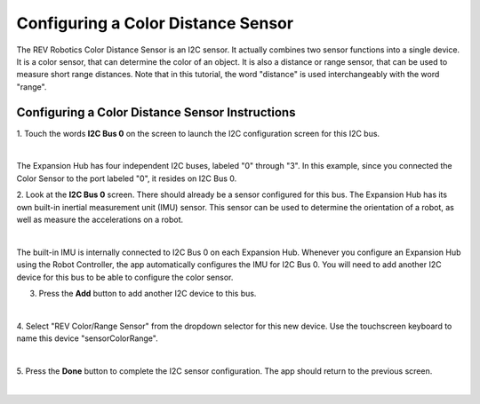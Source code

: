 Configuring a Color Distance Sensor
=====================================

The REV Robotics Color Distance Sensor is an I2C sensor. It actually
combines two sensor functions into a single device. It is a color
sensor, that can determine the color of an object. It is also a distance
or range sensor, that can be used to measure short range distances. Note
that in this tutorial, the word "distance" is used interchangeably with
the word "range".

Configuring a Color Distance Sensor Instructions
------------------------------------------------

1. Touch the words **I2C Bus 0** on the screen to launch the I2C      
configuration screen for this I2C bus.                                

.. image:: images/ConfiguringHardwareColorDistanceStep1.jpg
   :align: center

|

The Expansion Hub has four independent I2C buses, labeled "0" through "3".  In this example, since you connected the Color Sensor to the port labeled "0", it resides on I2C Bus 0.

2. Look at the **I2C Bus 0** screen. There should already be a sensor 
configured for this bus. The Expansion Hub has its own built-in       
inertial measurement unit (IMU) sensor. This sensor can be used to    
determine the orientation of a robot, as well as measure the          
accelerations on a robot.                                             

.. image:: images/ConfiguringHardwareColorDistanceStep2.jpg
   :align: center

|

The built-in IMU is internally connected to I2C Bus 0 on each Expansion Hub.  Whenever you configure an Expansion Hub using the Robot Controller, the app automatically configures the IMU for I2C Bus 0. You will need to add another I2C device for this bus to be able to configure the color sensor.

3. Press the **Add** button to add another I2C device to this bus.    

.. image:: images/ConfiguringHardwareColorDistanceStep3.jpg
   :align: center

|

4. Select "REV Color/Range Sensor" from the dropdown selector for     
this new device. Use the touchscreen keyboard to name this device     
"sensorColorRange".                                                   

.. image:: images/ConfiguringHardwareColorDistanceStep4.jpg
   :align: center

|

5. Press the **Done** button to complete the I2C sensor               
configuration. The app should return to the previous screen.          

.. image:: images/ConfiguringHardwareColorDistanceStep5.jpg
   :align: center

|